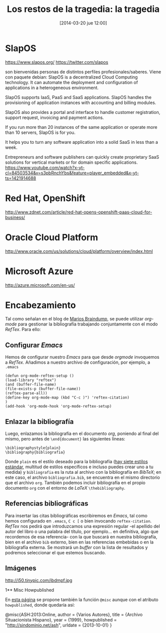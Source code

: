 #+TITLE: Los restos de la tragedia: la tragedia
#+DESCRIPTION: 
#+CATEGORY: 
#+TAGS: 
#+DATE: [2014-03-20 jue 12:00]
#+AUTHOR:
#+EMAIL:
#+OPTIONS: toc:nil num:nil todo:nil pri:nil tags:nil ^:nil TeX:nil

* SlapOS
https://www.slapos.org/
https://twitter.com/slapos

son bienvenidas personas de distintos perfiles profesionales/saberes.
Viene con paquete debian:
SlapOS is a decentralized Cloud Computing technology. It can automate the deployment and configuration of applications in a heterogeneous environment.

SlapOS supports IaaS, PaaS and SaaS applications. SlapOS handles the provisioning of application instances with accounting and billing modules.

SlapOS also provides a portal and interface to handle customer registration, support request, invoicing and payment actions.

If you run more than 20 instances of the same application or operate more than 10 servers, SlapOS is for you.

It helps you to turn any software application into a solid SaaS in less than a week.

Entrepreneurs and software publishers can quickly create proprietary SaaS solutions for vertical markets or for domain specific applications.
https://www.youtube.com/watch?x-yt-cl=84503534&v=s3pbRnchYbs&feature=player_embedded&x-yt-ts=1421914688

* Red Hat, OpenShift
http://www.zdnet.com/article/red-hat-opens-openshift-paas-cloud-for-business/

* Oracle Cloud Platform
http://www.oracle.com/us/solutions/cloud/platform/overview/index.html

* Microsoft Azure
http://azure.microsoft.com/en-us/

* Encabezamiento
Tal como señalan en el blog de [[http://www.mfasold.net/blog/2009/02/using-emacs-org-mode-to-draft-papers/][Marios Braindump]], se puede utilizar /org-mode/ para gestionar la bibliografía trabajando conjuntamente con el modo /RefTex/. Para ello:
** Configurar /Emacs/
Hemos de configurar nuestro /Emacs/ para que desde /orgmode/ invoquemos a /RefTex/. Añadimos a nuestro archivo de configuración, por ejemplo, a =.emacs=
#+BEGIN_SRC 
(defun org-mode-reftex-setup ()
(load-library "reftex")
(and (buffer-file-name)
(file-exists-p (buffer-file-name))
(reftex-parse-all))
(define-key org-mode-map (kbd "C-c )") 'reftex-citation)
)
(add-hook 'org-mode-hook 'org-mode-reftex-setup)
#+END_SRC
** Enlazar la bibliografía 
Luego, enlazamos la bibliografía en el documento /org/, poniendo al final del mismo, pero antes de =\end{document}= las siguientes líneas:
#+BEGIN_SRC
\bibliographystyle{plain}
\bibliography{bibliografia}
#+END_SRC
Donde =plain= es el estilo deseado para la bibliografía ([[http://www.reed.edu/cis/help/latex/bibtexstyles.html][hay siete estilos estándar]], multitud de estilos específicos e incluso puedes crear uno a tu medida) y =bibliografia= es la ruta al archivo con la bibliografía en /BibTeX/; en este caso, el archivo =bibliografia.bib=, se encuentra en el mismo directorio que el archivo =org=.
También podemos incluir bibliografía en el propio documento =org= con el entorno de /LaTeX/ =\thebibliography=.
** Referencias bibliográficas

Para insertar las citas bibliográficas escribiremos en /Emacs/, tal como hemos configurado en =.emacs=, =C c [= o bien invocando =reftex-citation=. /RefTex/ nos pedirá que introduzcamos una expresión regular -el apellido del autor del libro o una palabra del título, por ejemplo... en definitiva, algo que recordemos de esa referencia- con la que buscará en nuestra bibliografía, bien en el archivo =bib= externo, bien en las referencias embebidas o en la bibliografía externa.
Se mostrará un /buffer/ con la lista de resultados y podremos seleccionar el que estemos buscando.



** Imágenes
#+CAPTION: Dos activistas de Greenpeace intentan parar los vertidos de la empresa Peñarroya en la Bahía de Portmán en 1986
#+LABEL: 
#+ATTR_HTML: alt="Dos activistas de Greenpeace intentan parar los vertidos de la empresa Peñarroya en la Bahía de Portmán en 1986"
http://i50.tinypic.com/ibdmpf.jpg

1** Misc Howpublished
#+BEGIN_LaTeX

#+END_LaTeX
En [[http://www.tex.ac.uk/cgi-bin/texfaq2html?label%3DciteURL][esta página]] se propone también la función =@misc= aunque con el atributo =howpublished=, donde quedaría así:

#+BEGIN_LaTeX:
@misc{ASH:2013:Online,
author = {Varios Autores},
title = {Archivo Situacionista Hispano},
year = {1999},
howpublished = "\url{http://sindominio.net/ash}",
urldate = {2013-10-01}
}
#+END_LaTeX







